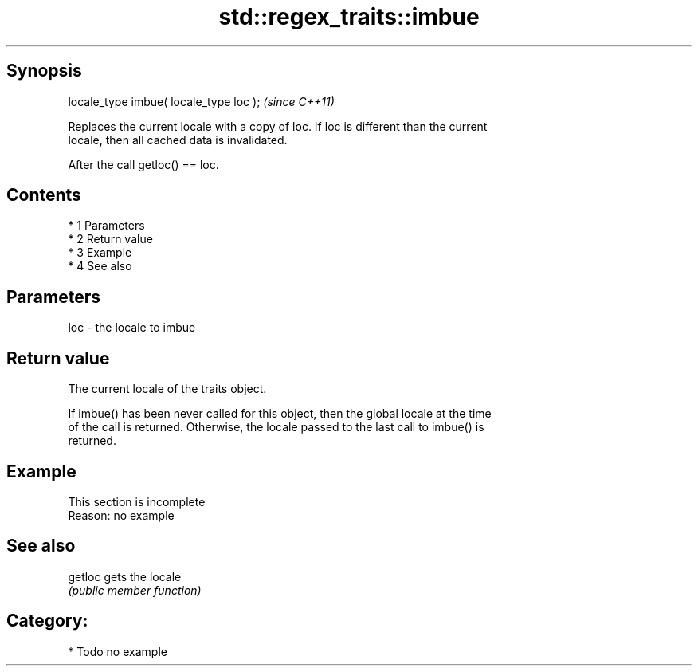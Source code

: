 .TH std::regex_traits::imbue 3 "Apr 19 2014" "1.0.0" "C++ Standard Libary"
.SH Synopsis
   locale_type imbue( locale_type loc );  \fI(since C++11)\fP

   Replaces the current locale with a copy of loc. If loc is different than the current
   locale, then all cached data is invalidated.

   After the call getloc() == loc.

.SH Contents

     * 1 Parameters
     * 2 Return value
     * 3 Example
     * 4 See also

.SH Parameters

   loc - the locale to imbue

.SH Return value

   The current locale of the traits object.

   If imbue() has been never called for this object, then the global locale at the time
   of the call is returned. Otherwise, the locale passed to the last call to imbue() is
   returned.

.SH Example

    This section is incomplete
    Reason: no example

.SH See also

   getloc gets the locale
          \fI(public member function)\fP

.SH Category:

     * Todo no example
